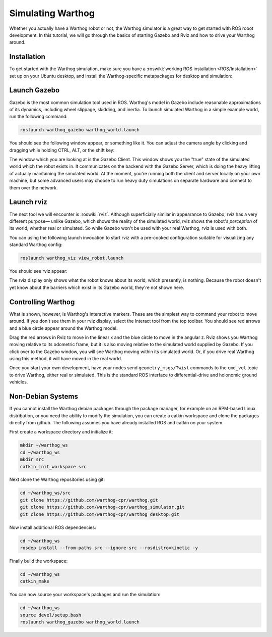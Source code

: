 Simulating Warthog
====================

.. image:: graphics/warthog_simulation_banner.png
    :alt: Warthog Simulation

Whether you actually have a Warthog robot or not, the Warthog simulator is a great way to get started with ROS
robot development. In this tutorial, we will go through the basics of starting Gazebo and Rviz and how to drive
your Warthog around.


Installation
------------

To get started with the Warthog simulation, make sure you have a :roswiki:`working ROS installation <ROS/Installation>`
set up on your Ubuntu desktop, and install the Warthog-specific metapackages for desktop and simulation:

.. substitution-code-block :: bash

    sudo apt-get install ros-|ros_distro|-warthog-simulator ros-|ros_distro|-warthog-desktop


Launch Gazebo
-------------

Gazebo is the most common simulation tool used in ROS. Warthog's model in Gazebo include reasonable
approximations of its dynamics, including wheel slippage, skidding, and inertia. To launch simulated
Warthog in a simple example world, run the following command:

.. code-block:: bash

    roslaunch warthog_gazebo warthog_world.launch

You should see the following window appear, or something like it. You can adjust the camera angle by
clicking and dragging while holding CTRL, ALT, or the shift key:

.. image:: graphics/warthog_simulator_gazebo.png
    :alt: Simulated Warthog in the Race World.

The window which you are looking at is the Gazebo Client. This window shows you the "true" state of the
simulated world which the robot exists in. It communicates on the backend with the Gazebo Server, which
is doing the heavy lifting of actually maintaining the simulated world. At the moment, you're running
both the client and server locally on your own machine, but some advanced users may choose to run heavy
duty simulations on separate hardware and connect to them over the network.


Launch rviz
-----------

The next tool we will encounter is :roswiki:`rviz`. Although superficially similar in appearance to Gazebo,
rviz has a very different purpose— unlike Gazebo, which shows the reality of the simulated world, rviz shows
the robot's *perception* of its world, whether real or simulated. So while Gazebo won't be used with your
real Warthog, rviz is used with both.

You can using the following launch invocation to start rviz with a pre-cooked configuration suitable for
visualizing any standard Warthog config:

.. code-block:: bash

    roslaunch warthog_viz view_robot.launch

You should see rviz appear:

.. image:: graphics/warthog_rviz.png
    :alt: Warthog with laser scanner in rviz.

The rviz display only shows what the robot knows about its world, which presently, is nothing. Because the
robot doesn't yet know about the barriers which exist in its Gazebo world, they're not shown here.


Controlling Warthog
--------------------

What is shown, however, is Warthog's interactive markers. These are the simplest way to command your robot
to move around. If you don't see them in your rviz display, select the Interact tool from the top toolbar.
You should see red arrows and a blue circle appear around the Warthog model.

Drag the red arrows in Rviz to move in the linear x and the blue circle to move in the angular z. Rviz shows you
Warthog moving relative to its odometric frame, but it is also moving relative to the simulated world supplied by
Gazebo. If you click over to the Gazebo window, you will see Warthog moving within its simulated world. Or, if you
drive real Warthog using this method, it will have moved in the real world.

Once you start your own development, have your nodes send ``geometry_msgs/Twist`` commands to the ``cmd_vel``
topic to drive Warthog, either real or simulated. This is the standard ROS interface to differential-drive and
holonomic ground vehicles.


Non-Debian Systems
------------------------

If you cannot install the Warthog debian packages through the package manager, for example on an RPM-based Linux
distribution, or you need the ability to modify the simulation, you can create a catkin workspace and clone the
packages directly from github.  The following assumes  you have already installed ROS and catkin on your system.

First create a workspace directory and initialize it:

.. code-block:: bash

    mkdir ~/warthog_ws
    cd ~/warthog_ws
    mkdir src
    catkin_init_workspace src

Next clone the Warthog repositories using git:

.. code-block:: bash

    cd ~/warthog_ws/src
    git clone https://github.com/warthog-cpr/warthog.git
    git clone https://github.com/warthog-cpr/warthog_simulator.git
    git clone https://github.com/warthog-cpr/warthog_desktop.git

Now install additional ROS dependencies:

.. code-block:: bash

    cd ~/warthog_ws
    rosdep install --from-paths src --ignore-src --rosdistro=kinetic -y

Finally build the workspace:

.. code-block:: bash

    cd ~/warthog_ws
    catkin_make

You can now source your workspace's packages and run the simulation:

.. code-block:: bash

    cd ~/warthog_ws
    source devel/setup.bash
    roslaunch warthog_gazebo warthog_world.launch
